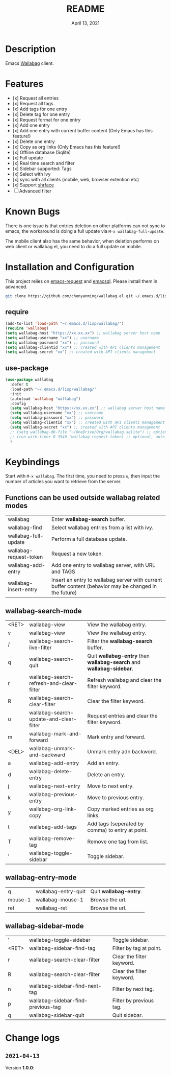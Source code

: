 #+TITLE:   README
#+DATE:    April 13, 2021
#+SINCE:   <replace with next tagged release version>
#+STARTUP: inlineimages nofold

* Table of Contents :TOC_1:noexport:
- [[#description][Description]]
- [[#features][Features]]
- [[#known-bugs][Known Bugs]]
- [[#installation-and-configuration][Installation and Configuration]]
- [[#keybindings][Keybindings]]
- [[#change-logs][Change logs]]

* Description
Emacs [[https://github.com/wallabag/wallabag][Wallabag]] client.
#+attr_org: :width 600px
[[file:homepage.png]]

* Features

- [x] Request all entries
- [x] Request all tags
- [x] Add tags for one entry
- [x] Delete tag for one entry
- [x] Request format for one entry
- [x] Add one entry
- [x] Add one entry with current buffer content (Only Emacs has this feature!)
- [x] Delete one entry
- [x] Copy as org links (Only Emacs has this feature!)
- [x] Offline database (Sqlite)
- [x] Full update
- [x] Real time search and filter
- [x] Sidebar supported: Tags
- [x] Select with Ivy
- [x] sync with all clients (mobile, web, browser extention etc)
- [x] Support [[https://github.com/chenyanming/shrface][shrface]]
- [ ] Advanced filter

* Known Bugs
There is one issue is that entries deletion on other platforms can not sync to emacs, the workaround is doing a full update via ~M-x wallabag-full-update~.

The mobile client also has the same behavior, when deletion performs on web client or wallabag.el, you need to do a full update on mobile.

* Installation and Configuration
This project relies on [[https://github.com/tkf/emacs-request][emacs-request]] and [[https://github.com/skeeto/emacsql][emacsql]]. Please install them in advanced.

#+begin_src sh
git clone https://github.com/chenyanming/wallabag.el.git ~/.emacs.d/lisp/wallabag/
#+end_src

** require
#+BEGIN_SRC emacs-lisp
(add-to-list 'load-path "~/.emacs.d/lisp/wallabag/")
(require 'wallabag)
(setq wallabag-host "https://xx.xx.xx") ;; wallabag server host name
(setq wallabag-username "xx") ;; username
(setq wallabag-password "xx") ;; password
(setq wallabag-clientid "xx") ;; created with API clients management
(setq wallabag-secret "xx") ;; created with API clients management
#+END_SRC

** use-package
#+begin_src emacs-lisp
(use-package wallabag
  :defer t
  :load-path "~/.emacs.d/lisp/wallabag/"
  :init 
  (autoload 'wallabag "wallabag")
  :config
  (setq wallabag-host "https://xx.xx.xx") ;; wallabag server host name
  (setq wallabag-username "xx") ;; username
  (setq wallabag-password "xx") ;; password
  (setq wallabag-clientid "xx") ;; created with API clients management
  (setq wallabag-secret "xx") ;; created with API clients management
  ;; (setq wallabag-db-file "~/OneDrive/Org/wallabag.sqlite") ;; optional, default is saved to ~/.emacs.d/.cache/wallabag.sqlite
  ;; (run-with-timer 0 3540 'wallabag-request-token) ;; optional, auto refresh token, token should refresh every hour
  )
#+end_src

* Keybindings
Start with ~M-x wallabag~. The first time, you need to press ~u~, then input the number of articles you want to retrieve from the server.

** Functions can be used outside wallabag related modes
| wallabag               | Enter **wallabag-search** buffer.                                                                        |
| wallabag-find          | Select wallabag entries from a list with ivy.                                                          |
| wallabag-full-update   | Perform a full database update.                                                                        |
| wallabag-request-token | Request a new token.                                                                                   |
| wallabag-add-entry     | Add one entry to wallabag server, with URL and TAGS                                                    |
| wallabag-insert-entry  | Insert an entry to wallabag server with current buffer content (behavior may be changed in the future) |

** wallabag-search-mode

    | <RET> | wallabag-view                            | View the wallabag entry.                                             |
    | v     | wallabag-view                            | View the wallabag entry.                                             |
    | /     | wallabag-search-live-filter              | Filter the *wallabag-search* buffer.                                   |
    | q     | wallabag-search-quit                     | Quit **wallabag-entry** then **wallabag-search** and **wallabag-sidebar**. |
    | r     | wallabag-search-refresh-and-clear-filter | Refresh wallabag and clear the filter keyword.                       |
    | R     | wallabag-search-clear-filter             | Clear the filter keyword.                                            |
    | u     | wallabag-search-update-and-clear-filter  | Request entries and clear the filter keyword.                        |
    | m     | wallabag-mark-and-forward                | Mark entry and forward.                                              |
    | <DEL> | wallabag-unmark-and-backward             | Unmark entry adn backword.                                           |
    | a     | wallabag-add-entry                       | Add an entry.                                                        |
    | d     | wallabag-delete-entry                    | Delete an entry.                                                     |
    | j     | wallabag-next-entry                      | Move to next entry.                                                  |
    | k     | wallabag-previous-entry                  | Move to previous entry.                                              |
    | y     | wallabag-org-link-copy                   | Copy marked entries as org links.                                    |
    | t     | wallabag-add-tags                        | Add tags (seperated by comma) to entry at point.                     |
    | T     | wallabag-remove-tag                      | Remove one tag from list.                                            |
    | '     | wallabag-toggle-sidebar                  | Toggle sidebar.                                                      |

** wallabag-entry-mode
    | q       | wallabag-entry-quit | Quit **wallabag-entry**. |
    | mouse-1 | wallabag-mouse-1    | Browse the url.        |
    | ret     | wallabag-ret        | Browse the url.        |

** wallabag-sidebar-mode

    | '     | wallabag-toggle-sidebar            | Toggle sidebar.           |
    | <RET> | wallabag-sidebar-find-tag          | Filter by tag at point.   |
    | r     | wallabag-search-clear-filter       | Clear the filter keyword. |
    | R     | wallabag-search-clear-filter       | Clear the filter keyword. |
    | n     | wallabag-sidebar-find-next-tag     | Filter by next tag.       |
    | p     | wallabag-sidebar-find-previous-tag | Filter by previous tag.   |
    | q     | wallabag-sidebar-quit              | Quit sidebar.             |

* Change logs
** =2021-04-13=
Version *1.0.0*:
